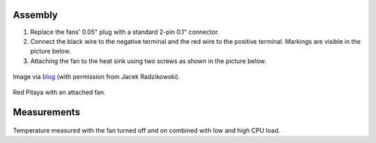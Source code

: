    
********
Assembly
********

1. Replace the fans' 0.05" plug with a standard 2-pin 0.1" connector.
 
#. Connect the black wire to the negative terminal and the red wire to the positive terminal. Markings are visible
   in the picture below.
    
#.  Attaching the fan to the heat sink using two screws as shown in the picture below. 
 
.. figure:: cooling-screwon.jpg
   :align: center

   Image via `blog <https://rroeng.blogspot.com/2014/03/keep-your-red-pitaya-cool.html>`_ (with permission from Jacek Radzikowski).

   ..

.. figure:: cooling-topdown.jpg 
   :align: center

   Image via `blog <https://rroeng.blogspot.com/2014/03/keep-your-red-pitaya-cool.html>`_ (with permission from Jacek Radzikowski).

   ..

    
Red Pitaya with an attached fan.

************
Measurements
************

.. figure:: cooling-result.png
   :align: center

   Image via `blog <https://rroeng.blogspot.com/2014/03/keep-your-red-pitaya-cool.html>`_ (with permission from Jacek Radzikowski).

   ..

Temperature measured with the fan turned off and on combined with low and high CPU load.
